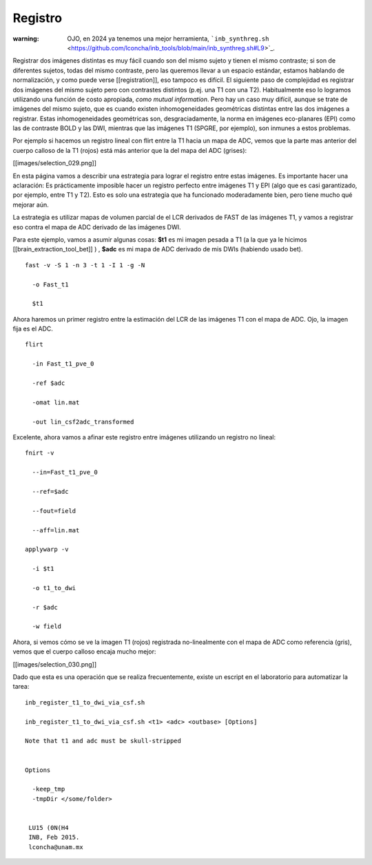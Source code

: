 Registro
========

:warning: OJO, en 2024 ya tenemos una mejor herramienta, ```inb_synthreg.sh`` <https://github.com/lconcha/inb_tools/blob/main/inb_synthreg.sh#L9>`_.

Registrar dos imágenes distintas es muy fácil cuando son del mismo sujeto y tienen el mismo contraste; si son de diferentes sujetos, todas del mismo contraste, pero las queremos llevar a un espacio estándar, estamos hablando de normalización, y como puede verse [[registration]], eso tampoco es difícil. El siguiente paso de complejidad es registrar dos imágenes del mismo sujeto pero con contrastes distintos (p.ej. una T1 con una T2). Habitualmente eso lo logramos utilizando una función de costo apropiada, *como mutual information*. Pero hay un caso muy difícil, aunque se trate de imágenes del mismo sujeto, que es cuando existen inhomogeneidades geométricas distintas entre las dos imágenes a registrar. Estas inhomogeneidades geométricas son, desgraciadamente, la norma en imágenes eco-planares (EPI) como las de contraste BOLD y las DWI, mientras que las imágenes T1 (SPGRE, por ejemplo), son inmunes a estos problemas. 


Por ejemplo si hacemos un registro lineal con flirt entre la T1 hacia un mapa de ADC, vemos que la parte mas anterior del cuerpo calloso de la T1 (rojos) está más anterior que la del mapa del ADC (grises):

[[images/selection_029.png]]

En esta página vamos a describir una estrategia para lograr el registro entre estas imágenes. Es importante hacer una aclaración: Es prácticamente imposible hacer un registro perfecto entre  imágenes T1 y EPI (algo que es casi garantizado, por ejemplo, entre T1 y T2). Esto es solo una estrategia que ha funcionado moderadamente bien, pero tiene mucho qué mejorar aún. 

La estrategia es utilizar mapas de volumen parcial de el LCR derivados de FAST de las imágenes T1, y vamos a registrar eso contra el mapa de ADC derivado de las imágenes DWI.

Para este ejemplo, vamos a asumir algunas cosas:
**$t1** es mi imagen pesada a T1 (a la que ya le hicimos [[brain_extraction_tool_bet]] )
,
**$adc**  es mi mapa de ADC derivado de mis DWIs (habiendo usado bet). 



::

   fast -v -S 1 -n 3 -t 1 -I 1 -g -N 
   
     -o Fast_t1 
   
     $t1 
   
Ahora haremos un primer registro entre la estimación del LCR de las imágenes T1 con el mapa de ADC. Ojo, la imagen fija es el ADC.

::

   
   flirt 
   
     -in Fast_t1_pve_0 
   
     -ref $adc 
   
     -omat lin.mat 
   
     -out lin_csf2adc_transformed 
   
Excelente, ahora vamos a afinar este registro entre imágenes utilizando un registro no lineal:

::

   
   fnirt -v 
   
     --in=Fast_t1_pve_0 
   
     --ref=$adc 
   
     --fout=field 
   
     --aff=lin.mat
   
   applywarp -v 
   
     -i $t1 
   
     -o t1_to_dwi 
   
     -r $adc 
   
     -w field 
   
Ahora, si vemos cómo se ve la imagen T1 (rojos) registrada no-linealmente con el mapa de ADC como referencia (gris), vemos que el cuerpo calloso encaja mucho mejor:

[[images/selection_030.png]]

Dado que esta es una operación que se realiza frecuentemente, existe un escript en el laboratorio para automatizar la tarea:

::

   inb_register_t1_to_dwi_via_csf.sh
    
   inb_register_t1_to_dwi_via_csf.sh <t1> <adc> <outbase> [Options]
    
   Note that t1 and adc must be skull-stripped
   
   
   Options
   
     -keep_tmp
     -tmpDir </some/folder>
   
    
    LU15 (0N(H4
    INB, Feb 2015.
    lconcha@unam.mx
   
